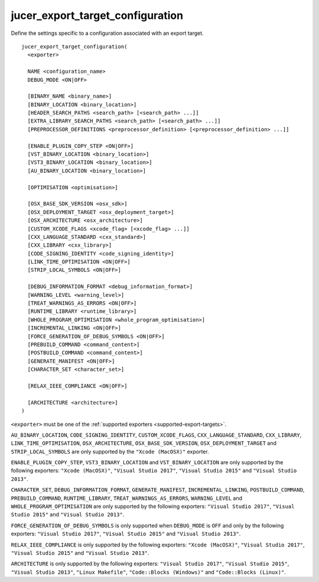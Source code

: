 jucer_export_target_configuration
=================================

Define the settings specific to a configuration associated with an export target.

::

  jucer_export_target_configuration(
    <exporter>

    NAME <configuration_name>
    DEBUG_MODE <ON|OFF>

    [BINARY_NAME <binary_name>]
    [BINARY_LOCATION <binary_location>]
    [HEADER_SEARCH_PATHS <search_path> [<search_path> ...]]
    [EXTRA_LIBRARY_SEARCH_PATHS <search_path> [<search_path> ...]]
    [PREPROCESSOR_DEFINITIONS <preprocessor_definition> [<preprocessor_definition> ...]]

    [ENABLE_PLUGIN_COPY_STEP <ON|OFF>]
    [VST_BINARY_LOCATION <binary_location>]
    [VST3_BINARY_LOCATION <binary_location>]
    [AU_BINARY_LOCATION <binary_location>]

    [OPTIMISATION <optimisation>]

    [OSX_BASE_SDK_VERSION <osx_sdk>]
    [OSX_DEPLOYMENT_TARGET <osx_deployment_target>]
    [OSX_ARCHITECTURE <osx_architecture>]
    [CUSTOM_XCODE_FLAGS <xcode_flag> [<xcode_flag> ...]]
    [CXX_LANGUAGE_STANDARD <cxx_standard>]
    [CXX_LIBRARY <cxx_library>]
    [CODE_SIGNING_IDENTITY <code_signing_identity>]
    [LINK_TIME_OPTIMISATION <ON|OFF>]
    [STRIP_LOCAL_SYMBOLS <ON|OFF>]

    [DEBUG_INFORMATION_FORMAT <debug_information_format>]
    [WARNING_LEVEL <warning_level>]
    [TREAT_WARNINGS_AS_ERRORS <ON|OFF>]
    [RUNTIME_LIBRARY <runtime_library>]
    [WHOLE_PROGRAM_OPTIMISATION <whole_program_optimisation>]
    [INCREMENTAL_LINKING <ON|OFF>]
    [FORCE_GENERATION_OF_DEBUG_SYMBOLS <ON|OFF>]
    [PREBUILD_COMMAND <command_content>]
    [POSTBUILD_COMMAND <command_content>]
    [GENERATE_MANIFEST <ON|OFF>]
    [CHARACTER_SET <character_set>]

    [RELAX_IEEE_COMPLIANCE <ON|OFF>]

    [ARCHITECTURE <architecture>]
  )

``<exporter>`` must be one of the :ref:`supported exporters <supported-export-targets>`.

``AU_BINARY_LOCATION``, ``CODE_SIGNING_IDENTITY``, ``CUSTOM_XCODE_FLAGS``,
``CXX_LANGUAGE_STANDARD``, ``CXX_LIBRARY``, ``LINK_TIME_OPTIMISATION``,
``OSX_ARCHITECTURE``, ``OSX_BASE_SDK_VERSION``, ``OSX_DEPLOYMENT_TARGET`` and
``STRIP_LOCAL_SYMBOLS`` are only supported by the ``"Xcode (MacOSX)"`` exporter.

``ENABLE_PLUGIN_COPY_STEP``, ``VST3_BINARY_LOCATION`` and ``VST_BINARY_LOCATION`` are only
supported by the following exporters: ``"Xcode (MacOSX)"``, ``"Visual Studio 2017"``,
``"Visual Studio 2015"`` and ``"Visual Studio 2013"``.

``CHARACTER_SET``, ``DEBUG_INFORMATION_FORMAT``, ``GENERATE_MANIFEST``,
``INCREMENTAL_LINKING``, ``POSTBUILD_COMMAND``, ``PREBUILD_COMMAND``, ``RUNTIME_LIBRARY``,
``TREAT_WARNINGS_AS_ERRORS``, ``WARNING_LEVEL`` and ``WHOLE_PROGRAM_OPTIMISATION`` are
only supported by the following exporters: ``"Visual Studio 2017"``,
``"Visual Studio 2015"`` and ``"Visual Studio 2013"``.

``FORCE_GENERATION_OF_DEBUG_SYMBOLS`` is only supported when ``DEBUG_MODE`` is ``OFF`` and
only by the following exporters: ``"Visual Studio 2017"``, ``"Visual Studio 2015"`` and
``"Visual Studio 2013"``.

``RELAX_IEEE_COMPLIANCE`` is only supported by the following exporters:
``"Xcode (MacOSX)"``, ``"Visual Studio 2017"``, ``"Visual Studio 2015"`` and
``"Visual Studio 2013"``.

``ARCHITECTURE`` is only supported by the following exporters: ``"Visual Studio 2017"``,
``"Visual Studio 2015"``, ``"Visual Studio 2013"``, ``"Linux Makefile"``,
``"Code::Blocks (Windows)"`` and ``"Code::Blocks (Linux)"``.
